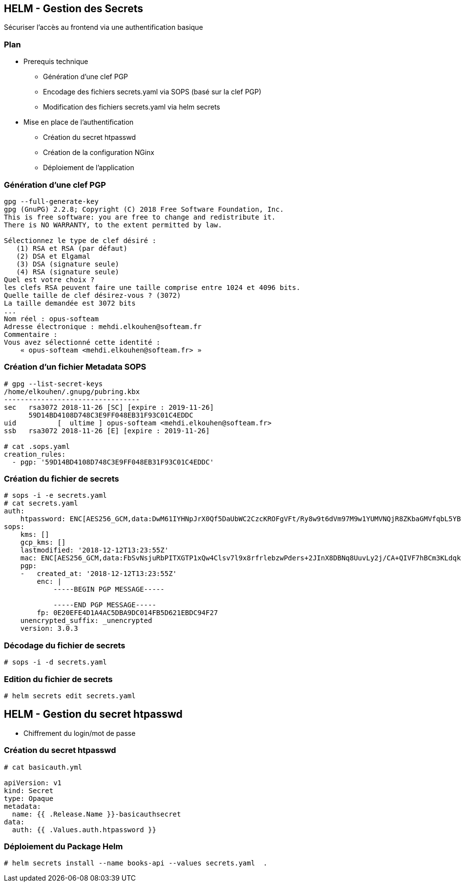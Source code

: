 == [orange]#HELM - Gestion des Secrets#

Sécuriser l'accès au frontend via une authentification basique

=== Plan

[%step]
* Prerequis technique
** Génération d'une clef PGP
** Encodage des fichiers secrets.yaml via SOPS (basé sur la clef PGP)
** Modification des fichiers secrets.yaml via helm secrets
* Mise en place de l'authentification
** Création du secret htpasswd
** Création de la configuration NGinx
** Déploiement de l'application

=== Génération d'une clef PGP

[source, bash]
----
gpg --full-generate-key
gpg (GnuPG) 2.2.8; Copyright (C) 2018 Free Software Foundation, Inc.
This is free software: you are free to change and redistribute it.
There is NO WARRANTY, to the extent permitted by law.

Sélectionnez le type de clef désiré :
   (1) RSA et RSA (par défaut)
   (2) DSA et Elgamal
   (3) DSA (signature seule)
   (4) RSA (signature seule)
Quel est votre choix ?
les clefs RSA peuvent faire une taille comprise entre 1024 et 4096 bits.
Quelle taille de clef désirez-vous ? (3072)
La taille demandée est 3072 bits
...
Nom réel : opus-softeam
Adresse électronique : mehdi.elkouhen@softeam.fr
Commentaire :
Vous avez sélectionné cette identité :
    « opus-softeam <mehdi.elkouhen@softeam.fr> »
----

=== Création d'un fichier Metadata SOPS

[source, bash]
----
# gpg --list-secret-keys
/home/elkouhen/.gnupg/pubring.kbx
---------------------------------
sec   rsa3072 2018-11-26 [SC] [expire : 2019-11-26]
      59D14BD4108D748C3E9FF048EB31F93C01C4EDDC
uid          [  ultime ] opus-softeam <mehdi.elkouhen@softeam.fr>
ssb   rsa3072 2018-11-26 [E] [expire : 2019-11-26]

# cat .sops.yaml
creation_rules:
  - pgp: '59D14BD4108D748C3E9FF048EB31F93C01C4EDDC'
----

=== Création du fichier de secrets

[source, yaml]
----
# sops -i -e secrets.yaml
# cat secrets.yaml
auth:
    htpassword: ENC[AES256_GCM,data:DwM61IYHNpJrX0Qf5DaUbWC2CzcKROFgVFt/Ry8w9t6dVm97M9w1YUMVNQjR8ZKbaGMVfqbL5YBbbAps,iv:rQgGF0kHFq5B6y1GZy6ORx/KMBfWOBf43hVfNRqaLCk=,tag:5H++7uKF1eIEI+uCPvvl/g==,type:str]
sops:
    kms: []
    gcp_kms: []
    lastmodified: '2018-12-12T13:23:55Z'
    mac: ENC[AES256_GCM,data:FbSvNsjuRbPITXGTP1xQw4Clsv7l9x8rfrlebzwPders+2JInX8DBNq8UuvLy2j/CA+QIVF7hBCm3KLdqkwdMhdY5ic4ogIvYRJUJm9Bnvv9bBKvwsXfA/EO6Zler3fXnpQ3ey+ZNurvYqgeMyMB3ft80KTJCxdInYZ7nymFDg8=,iv:oM6d+i+oC8i3tSeuu3apzIsJCXyK86tPJO2NVuxaApA=,tag:c2p7Wy0qVJn2DwrL/fhAjQ==,type:str]
    pgp:
    -   created_at: '2018-12-12T13:23:55Z'
        enc: |
            -----BEGIN PGP MESSAGE-----

            -----END PGP MESSAGE-----
        fp: 0E20EFE4D1A4AC5DBA9DC014FB5D621EBDC94F27
    unencrypted_suffix: _unencrypted
    version: 3.0.3
----

=== Décodage du fichier de secrets

[source, yaml]
----
# sops -i -d secrets.yaml
----

=== Edition du fichier de secrets

[source, yaml]
----
# helm secrets edit secrets.yaml
----

== [orange]#HELM - Gestion du secret htpasswd#

* Chiffrement du login/mot de passe

=== Création du secret htpasswd

[source, yaml]
----
# cat basicauth.yml

apiVersion: v1
kind: Secret
type: Opaque
metadata:
  name: {{ .Release.Name }}-basicauthsecret
data:
  auth: {{ .Values.auth.htpassword }}
----

=== Déploiement du Package Helm

[source, bash]
----
# helm secrets install --name books-api --values secrets.yaml  .
----
